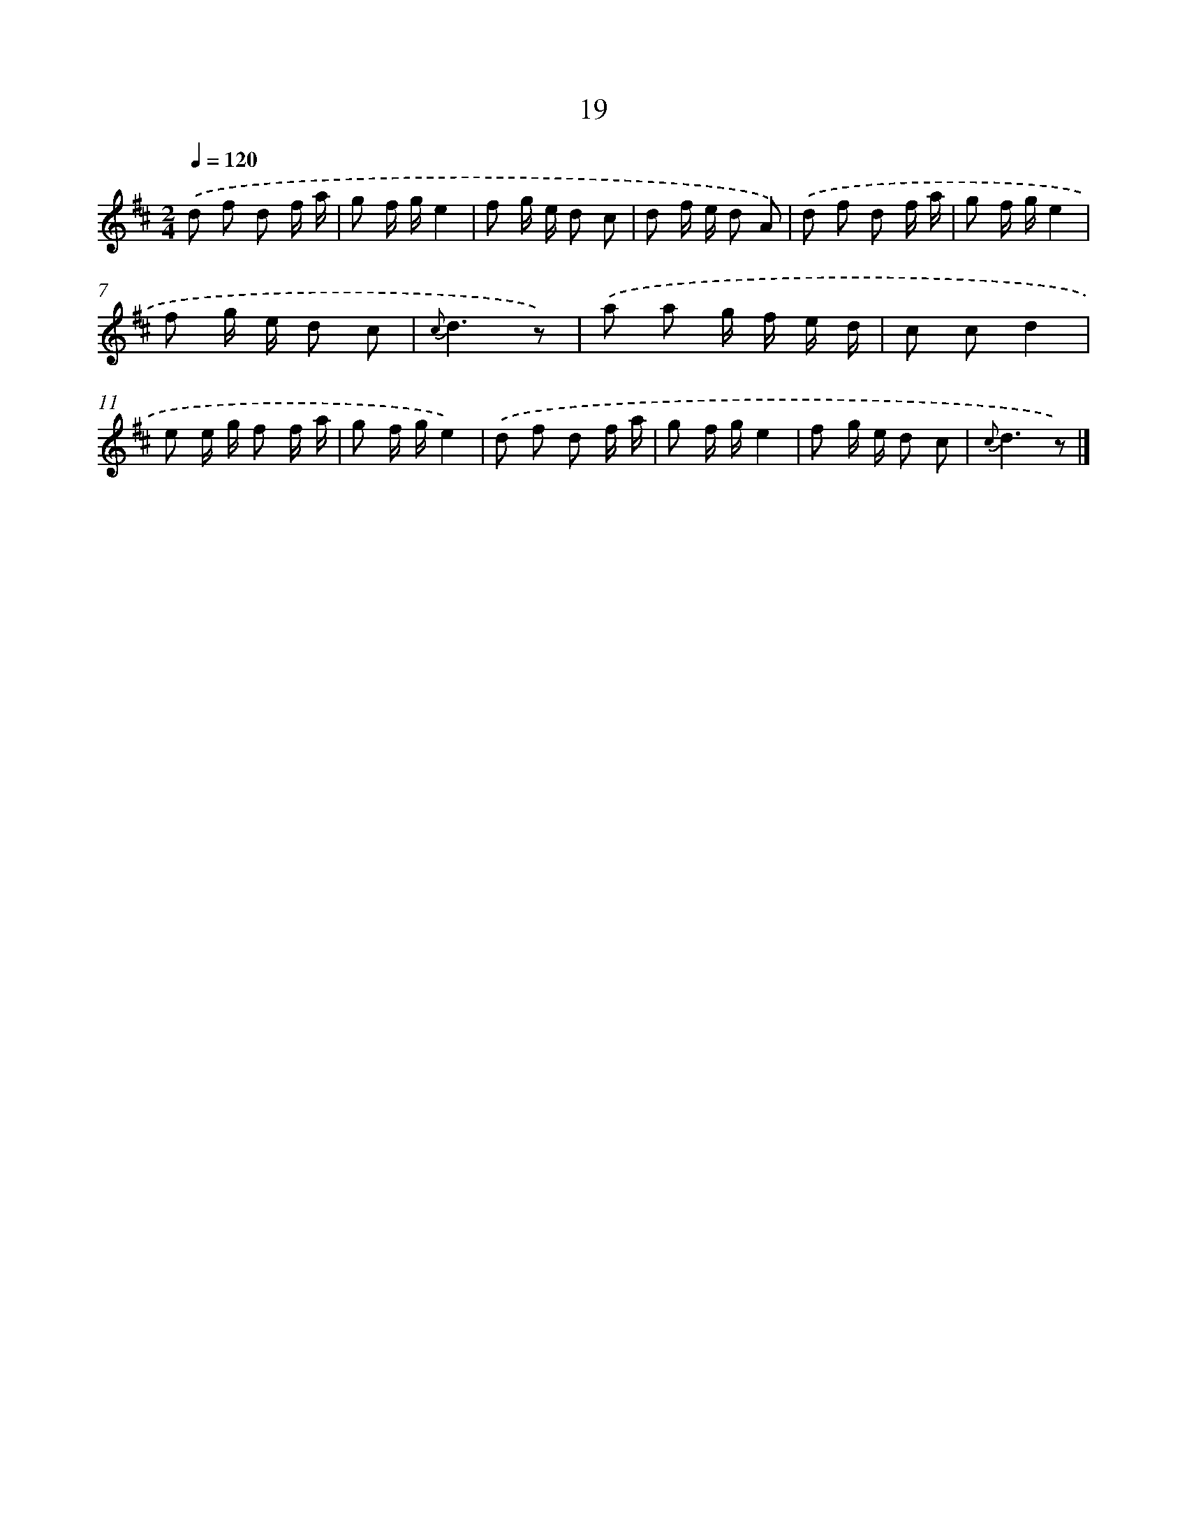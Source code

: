 X: 5708
T: 19
%%abc-version 2.0
%%abcx-abcm2ps-target-version 5.9.1 (29 Sep 2008)
%%abc-creator hum2abc beta
%%abcx-conversion-date 2018/11/01 14:36:21
%%humdrum-veritas 2029144958
%%humdrum-veritas-data 4193270140
%%continueall 1
%%barnumbers 0
L: 1/8
M: 2/4
Q: 1/4=120
K: D clef=treble
.('d f d f/ a/ |
g f/ g/e2 |
f g/ e/ d c |
d f/ e/ d A) |
.('d f d f/ a/ |
g f/ g/e2 |
f g/ e/ d c |
{c}d3z) |
.('a a g/ f/ e/ d/ |
c cd2 |
e e/ g/ f f/ a/ |
g f/ g/e2) |
.('d f d f/ a/ |
g f/ g/e2 |
f g/ e/ d c |
{c}d3z) |]
